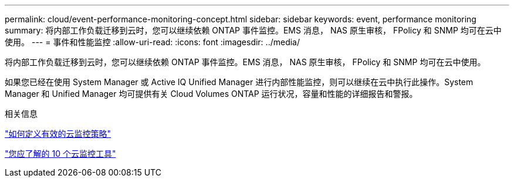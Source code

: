 ---
permalink: cloud/event-performance-monitoring-concept.html 
sidebar: sidebar 
keywords: event, performance monitoring 
summary: 将内部工作负载迁移到云时，您可以继续依赖 ONTAP 事件监控。EMS 消息， NAS 原生审核， FPolicy 和 SNMP 均可在云中使用。 
---
= 事件和性能监控
:allow-uri-read: 
:icons: font
:imagesdir: ../media/


[role="lead"]
将内部工作负载迁移到云时，您可以继续依赖 ONTAP 事件监控。EMS 消息， NAS 原生审核， FPolicy 和 SNMP 均可在云中使用。

如果您已经在使用 System Manager 或 Active IQ Unified Manager 进行内部性能监控，则可以继续在云中执行此操作。System Manager 和 Unified Manager 均可提供有关 Cloud Volumes ONTAP 运行状况，容量和性能的详细报告和警报。

.相关信息
https://cloud.netapp.com/blog/how-to-define-an-effective-cloud-monitoring-strategy["如何定义有效的云监控策略"]

link:../data-protection/index.html["您应了解的 10 个云监控工具"]
